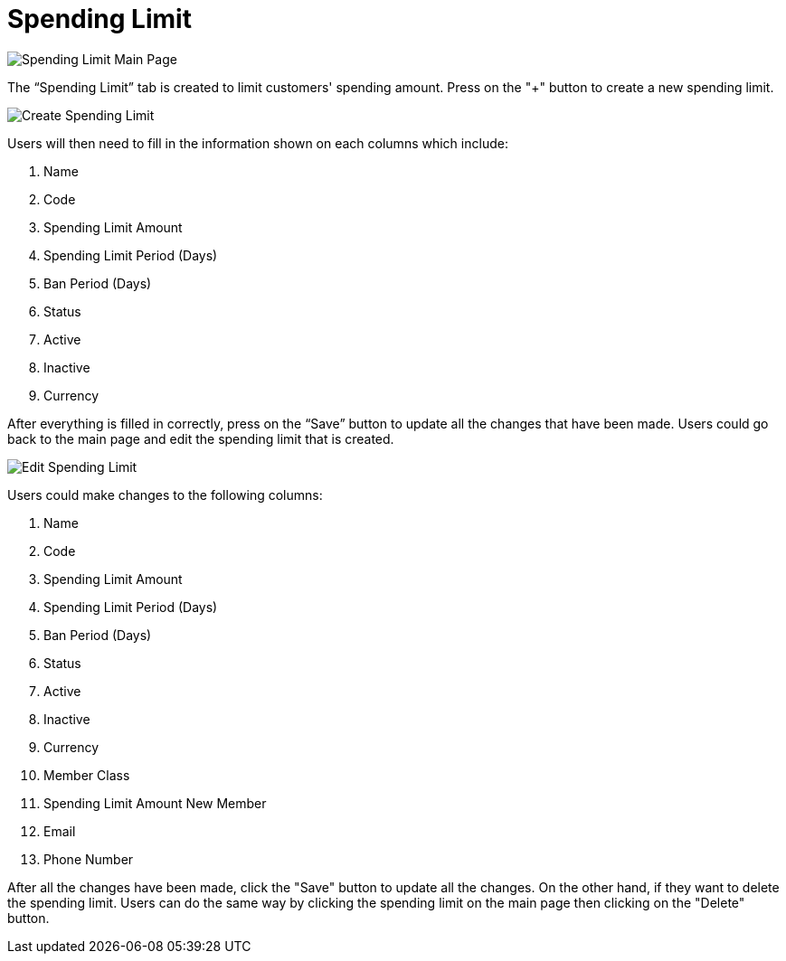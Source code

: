 [#h3_cp_commerce_admin_spending_limit]
= Spending Limit

image::spending-limit-mainpage.png[Spending Limit Main Page, align = "center"]

The “Spending Limit” tab is created to limit customers' spending amount. Press on the "+" button to create a new spending limit.

image::create-spending-limit.png[Create Spending Limit, align = "center"]

Users will then need to fill in the information shown on each columns which include:

1. Name
2. Code
3. Spending Limit Amount
4. Spending Limit Period (Days)
5. Ban Period (Days)
6. Status
7. Active
8. Inactive
9. Currency

After everything is filled in correctly, press on the “Save” button to update all the changes that have been made. Users could go back to the main page and edit the spending limit that is created.

image::edit-spending-limit.png[Edit Spending Limit, align = "center"]

Users could make changes to the following columns:

1. Name
2. Code
3. Spending Limit Amount
4. Spending Limit Period (Days)
5. Ban Period (Days)
6. Status
7. Active
8. Inactive
9. Currency
10. Member Class
11. Spending Limit Amount New Member
12. Email 
13. Phone Number

After all the changes have been made, click the "Save" button to update all the changes. On the other hand, if they want to delete the spending limit. Users can do the same way by clicking the spending limit on the main page then clicking on the "Delete" button. 
